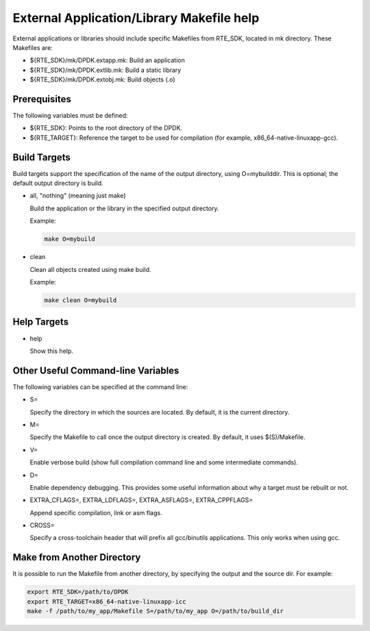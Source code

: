 ..  BSD LICENSE
    Copyright(c) 2010-2014 Intel Corporation. All rights reserved.
    All rights reserved.

    Redistribution and use in source and binary forms, with or without
    modification, are permitted provided that the following conditions
    are met:

    * Redistributions of source code must retain the above copyright
    notice, this list of conditions and the following disclaimer.
    * Redistributions in binary form must reproduce the above copyright
    notice, this list of conditions and the following disclaimer in
    the documentation and/or other materials provided with the
    distribution.
    * Neither the name of Intel Corporation nor the names of its
    contributors may be used to endorse or promote products derived
    from this software without specific prior written permission.

    THIS SOFTWARE IS PROVIDED BY THE COPYRIGHT HOLDERS AND CONTRIBUTORS
    "AS IS" AND ANY EXPRESS OR IMPLIED WARRANTIES, INCLUDING, BUT NOT
    LIMITED TO, THE IMPLIED WARRANTIES OF MERCHANTABILITY AND FITNESS FOR
    A PARTICULAR PURPOSE ARE DISCLAIMED. IN NO EVENT SHALL THE COPYRIGHT
    OWNER OR CONTRIBUTORS BE LIABLE FOR ANY DIRECT, INDIRECT, INCIDENTAL,
    SPECIAL, EXEMPLARY, OR CONSEQUENTIAL DAMAGES (INCLUDING, BUT NOT
    LIMITED TO, PROCUREMENT OF SUBSTITUTE GOODS OR SERVICES; LOSS OF USE,
    DATA, OR PROFITS; OR BUSINESS INTERRUPTION) HOWEVER CAUSED AND ON ANY
    THEORY OF LIABILITY, WHETHER IN CONTRACT, STRICT LIABILITY, OR TORT
    (INCLUDING NEGLIGENCE OR OTHERWISE) ARISING IN ANY WAY OUT OF THE USE
    OF THIS SOFTWARE, EVEN IF ADVISED OF THE POSSIBILITY OF SUCH DAMAGE.

.. _External_Application/Library_Makefile_help:

External Application/Library Makefile help
==========================================

External applications or libraries should include specific Makefiles from RTE_SDK, located in mk directory.
These Makefiles are:

*   ${RTE_SDK}/mk/DPDK.extapp.mk: Build an application

*   ${RTE_SDK}/mk/DPDK.extlib.mk: Build a static library

*   ${RTE_SDK}/mk/DPDK.extobj.mk: Build objects (.o)

Prerequisites
-------------

The following variables must be defined:

*   ${RTE_SDK}: Points to the root directory of the DPDK.

*   ${RTE_TARGET}: Reference the target to be used for compilation (for example, x86_64-native-linuxapp-gcc).

Build Targets
-------------

Build targets support the specification of the name of the output directory, using O=mybuilddir.
This is optional; the default output directory is build.

*   all, "nothing" (meaning just make)

    Build the application or the library in the specified output directory.

    Example:

    .. code-block:: console

        make O=mybuild

*   clean

    Clean all objects created using make build.

    Example:

    .. code-block:: console

        make clean O=mybuild

Help Targets
------------

*   help

    Show this help.

Other Useful Command-line Variables
-----------------------------------

The following variables can be specified at the command line:

*   S=

    Specify the directory in which the sources are located. By default, it is the current directory.

*   M=

    Specify the Makefile to call once the output directory is created. By default, it uses $(S)/Makefile.

*   V=

    Enable verbose build (show full compilation command line and some intermediate commands).

*   D=

    Enable dependency debugging. This provides some useful information about why a target must be rebuilt or not.

*   EXTRA_CFLAGS=, EXTRA_LDFLAGS=, EXTRA_ASFLAGS=, EXTRA_CPPFLAGS=

    Append specific compilation, link or asm flags.

*   CROSS=

    Specify a cross-toolchain header that will prefix all gcc/binutils applications. This only works when using gcc.

Make from Another Directory
---------------------------

It is possible to run the Makefile from another directory, by specifying the output and the source dir. For example:

.. code-block:: console

    export RTE_SDK=/path/to/DPDK
    export RTE_TARGET=x86_64-native-linuxapp-icc
    make -f /path/to/my_app/Makefile S=/path/to/my_app O=/path/to/build_dir
